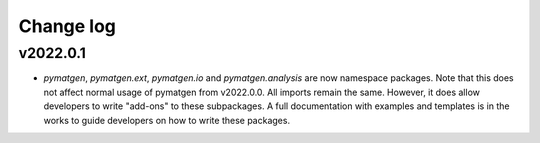 Change log
==========

v2022.0.1
---------
* `pymatgen`, `pymatgen.ext`, `pymatgen.io` and `pymatgen.analysis` are now
  namespace packages. Note that this does not affect normal usage of pymatgen
  from v2022.0.0. All imports remain the same. However, it does allow developers
  to write "add-ons" to these subpackages. A full documentation with examples
  and templates is in the works to guide developers on how to write these
  packages.
